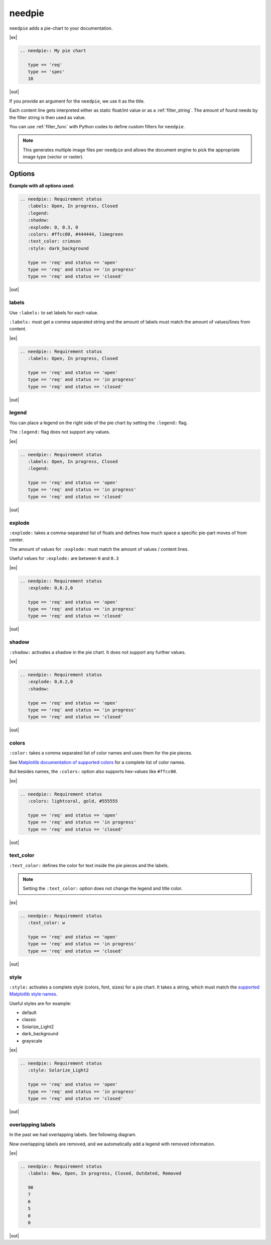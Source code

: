 .. _needpie:

needpie
========

.. versionadded:: 0.5.0


``needpie`` adds a pie-chart to your documentation.

.. versionchanged:: 2.0

   Matplotlib dependency (required for needpie) now moved to optional extra.
   Install the extra via `pip install sphinx-needs[matplotlib]` to enable
   support for this directive.

|ex|

.. code-block:: rst

   .. needpie:: My pie chart

      type == 'req'
      type == 'spec'
      10

|out|

.. needpie:: My pie chart

   type == 'req'
   type == 'spec'
   10

If you provide an argument for the ``needpie``, we use it as the title.

Each content line gets interpreted either as static float/int value or as a :ref:`filter_string`.
The amount of found needs by the filter string is then used as value.

You can use :ref:`filter_func` with Python codes to define custom filters for ``needpie``.

.. note::

    This generates multiple image files per ``needpie`` and allows
    the document engine to pick the appropriate image type (vector or raster).

Options
-------

**Example with all options used:**

.. code-block:: rst

   .. needpie:: Requirement status
      :labels: Open, In progress, Closed
      :legend:
      :shadow:
      :explode: 0, 0.3, 0
      :colors: #ffcc00, #444444, limegreen
      :text_color: crimson
      :style: dark_background

      type == 'req' and status == 'open'
      type == 'req' and status == 'in progress'
      type == 'req' and status == 'closed'

|out|

.. needpie:: Requirement status
   :labels: Open, In progress, Closed
   :legend:
   :shadow:
   :explode: 0, 0.3, 0
   :colors: #ffcc00, #444444, limegreen
   :text_color: crimson
   :style: dark_background

   type == 'req' and status == 'open'
   type == 'req' and status == 'in progress'
   type == 'req' and status == 'closed'


labels
~~~~~~

Use ``:labels:`` to set labels for each value.

``:labels:`` must get a comma separated string and the amount of labels must match the amount of
values/lines from content.

|ex|

.. code-block:: rst

   .. needpie:: Requirement status
      :labels: Open, In progress, Closed

      type == 'req' and status == 'open'
      type == 'req' and status == 'in progress'
      type == 'req' and status == 'closed'

|out|

.. needpie:: Requirement status
   :labels: Open, In progress, Closed

   type == 'req' and status == 'open'
   type == 'req' and status == 'in progress'
   type == 'req' and status == 'closed'


legend
~~~~~~

You can place a legend on the right side of the pie chart by setting the ``:legend:`` flag.

The ``:legend:`` flag does not support any values.

|ex|

.. code-block:: rst

   .. needpie:: Requirement status
      :labels: Open, In progress, Closed
      :legend:

      type == 'req' and status == 'open'
      type == 'req' and status == 'in progress'
      type == 'req' and status == 'closed'

|out|

.. needpie:: Requirement status
   :labels: Open, In progress, Closed
   :legend:

   type == 'req' and status == 'open'
   type == 'req' and status == 'in progress'
   type == 'req' and status == 'closed'


explode
~~~~~~~

``:explode:`` takes a comma-separated list of floats and defines how much space a specific pie-part
moves of from center.

The amount of values for ``:explode:`` must match the amount of values / content lines.

Useful values for ``:explode:`` are between ``0`` and ``0.3``

|ex|

.. code-block:: rst

   .. needpie:: Requirement status
      :explode: 0,0.2,0

      type == 'req' and status == 'open'
      type == 'req' and status == 'in progress'
      type == 'req' and status == 'closed'

|out|

.. needpie:: Requirement status
   :explode: 0,0.2,0

   type == 'req' and status == 'open'
   type == 'req' and status == 'in progress'
   type == 'req' and status == 'closed'


shadow
~~~~~~

``:shadow:`` activates a shadow in the pie chart. It does not support any further values.

|ex|

.. code-block:: rst

   .. needpie:: Requirement status
      :explode: 0,0.2,0
      :shadow:

      type == 'req' and status == 'open'
      type == 'req' and status == 'in progress'
      type == 'req' and status == 'closed'

|out|

.. needpie:: Requirement status
   :explode: 0,0.2,0
   :shadow:

   type == 'req' and status == 'open'
   type == 'req' and status == 'in progress'
   type == 'req' and status == 'closed'

colors
~~~~~~

``:color:`` takes a comma separated list of color names and uses them for the pie pieces.

See `Matplotlib documentation of supported colors <https://matplotlib.org/stable/gallery/color/named_colors.html>`_
for a complete list of color names.

But besides names, the ``:colors:`` option also supports hex-values like ``#ffcc00``.

|ex|

.. code-block:: rst

   .. needpie:: Requirement status
      :colors: lightcoral, gold, #555555

      type == 'req' and status == 'open'
      type == 'req' and status == 'in progress'
      type == 'req' and status == 'closed'


|out|

.. needpie:: Requirement status
   :colors: lightcoral, gold, #555555

   type == 'req' and status == 'open'
   type == 'req' and status == 'in progress'
   type == 'req' and status == 'closed'

text_color
~~~~~~~~~~

``:text_color:`` defines the color for text inside the pie pieces and the labels.

.. note:: Setting the ``:text_color:`` option does not change the legend and title color.

|ex|

.. code-block:: rst

   .. needpie:: Requirement status
      :text_color: w

      type == 'req' and status == 'open'
      type == 'req' and status == 'in progress'
      type == 'req' and status == 'closed'

|out|

.. needpie:: Requirement status
   :text_color: w

   type == 'req' and status == 'open'
   type == 'req' and status == 'in progress'
   type == 'req' and status == 'closed'

style
~~~~~

``:style:`` activates a complete style (colors, font, sizes) for a pie chart.
It takes a string, which must match the
`supported Matplotlib style names <https://matplotlib.org/3.1.1/gallery/style_sheets/style_sheets_reference.html>`_.

Useful styles are for example:

* default
* classic
* Solarize_Light2
* dark_background
* grayscale

|ex|

.. code-block:: rst

   .. needpie:: Requirement status
      :style: Solarize_Light2

      type == 'req' and status == 'open'
      type == 'req' and status == 'in progress'
      type == 'req' and status == 'closed'

|out|


.. needpie:: Requirement status
   :style: Solarize_Light2

   type == 'req' and status == 'open'
   type == 'req' and status == 'in progress'
   type == 'req' and status == 'closed'


overlapping labels
~~~~~~~~~~~~~~~~~~

In the past we had overlapping labels. See following diagram.

.. image:: ../_static/need_pie_overlapping_labels.png
  :alt: Example of a needpie with overlapping labels

Now overlapping labels are removed, and we automatically add a legend with removed information.

|ex|

.. code-block:: rst

   .. needpie:: Requirement status
      :labels: New, Open, In progress, Closed, Outdated, Removed

      90
      7
      6
      5
      0
      0


|out|

.. needpie:: Requirement status
   :labels: New, Open, In progress, Closed, Outdated, Removed
   
   90
   7
   6
   5
   0
   0


